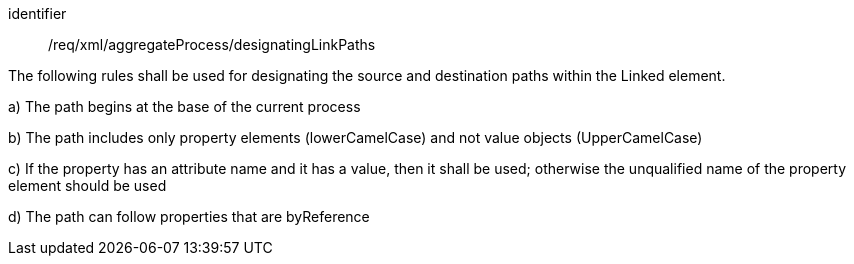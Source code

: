 [requirement,model=ogc]
====   
[%metadata]
identifier:: /req/xml/aggregateProcess/designatingLinkPaths

The following rules shall be used for designating the source and destination paths within the Linked element.

a) The path begins at the base of the current process

b) The path includes only property elements (lowerCamelCase) and not value objects (UpperCamelCase)

c) If the property has an attribute name and it has a value, then it shall be used; otherwise the unqualified name of the property element should be used  

d) The path can follow properties that are byReference
====
